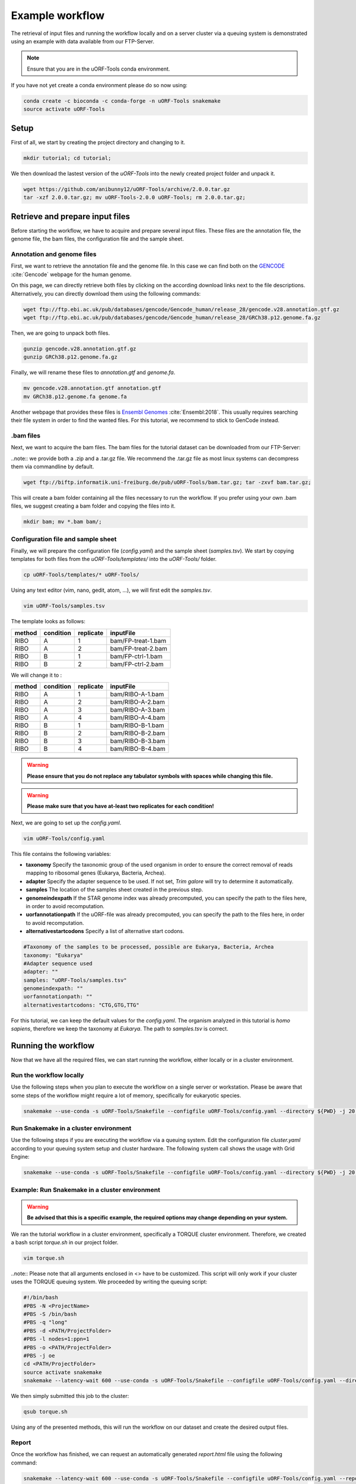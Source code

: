 .. _example-workflow:

################
Example workflow
################

The retrieval of input files and running the workflow locally and on a server cluster via a queuing system is demonstrated using an example with data available from our FTP-Server.

.. note:: Ensure that you are in the uORF-Tools conda environment.
If you have not yet create a conda environment please do so now using:

.. code-block:: bash

    conda create -c bioconda -c conda-forge -n uORF-Tools snakemake
    source activate uORF-Tools

Setup
=====
First of all, we start by creating the project directory and changing to it.

.. code-block:: bash

    mkdir tutorial; cd tutorial;

We then download the lastest version of the *uORF-Tools* into the newly created project folder and unpack it.

.. code-block:: bash

    wget https://github.com/anibunny12/uORF-Tools/archive/2.0.0.tar.gz
    tar -xzf 2.0.0.tar.gz; mv uORF-Tools-2.0.0 uORF-Tools; rm 2.0.0.tar.gz;

Retrieve and prepare input files
================================

Before starting the workflow, we have to acquire and prepare several input files. These files are the annotation file, the genome file, the bam files, the configuration file and the sample sheet.

Annotation and genome files
***************************
First, we want to retrieve the annotation file and the genome file. In this case we can find both on the `GENCODE <https://www.gencodegenes.org/releases/current.html>`_ :cite:`Gencode` webpage for the human genome.

.. image:: images/GenCode_download.png
    :scale: 50%
    :align: center

On this page, we can directly retrieve both files by clicking on the according download links next to the file descriptions. Alternatively, you can directly download them using the following commands:

.. code-block:: bash

    wget ftp://ftp.ebi.ac.uk/pub/databases/gencode/Gencode_human/release_28/gencode.v28.annotation.gtf.gz
    wget ftp://ftp.ebi.ac.uk/pub/databases/gencode/Gencode_human/release_28/GRCh38.p12.genome.fa.gz

Then, we are going to unpack both files.

.. code-block:: bash

    gunzip gencode.v28.annotation.gtf.gz
    gunzip GRCh38.p12.genome.fa.gz

Finally, we will rename these files to *annotation.gtf* and *genome.fa*.

.. code-block:: bash

    mv gencode.v28.annotation.gtf annotation.gtf
    mv GRCh38.p12.genome.fa genome.fa

Another webpage that provides these files is `Ensembl Genomes <http://www.ensembl.org/Homo_sapiens/Info/Index>`_ :cite:`Ensembl:2018`. This usually requires searching their file system in order to find the wanted files. For this tutorial, we recommend to stick to GenCode instead.

.bam files
**********

Next, we want to acquire the bam files. The bam files for the tutorial dataset can be downloaded from our FTP-Server:

..note:: we provide both a .zip and a .tar.gz file. We recommend the .tar.gz file as most linux systems can decompress them via commandline by default.

.. code-block:: bash

    wget ftp://biftp.informatik.uni-freiburg.de/pub/uORF-Tools/bam.tar.gz; tar -zxvf bam.tar.gz;

This will create a bam folder containing all the files necessary to run the workflow.
If you prefer using your own .bam files, we suggest creating a bam folder and copying the files into it.

.. code-block:: bash

    mkdir bam; mv *.bam bam/;


Configuration file and sample sheet
***********************************

Finally, we will prepare the configuration file (*config.yaml*) and the sample sheet (*samples.tsv*). We start by copying templates for both files from the *uORF-Tools/templates/* into the *uORF-Tools/* folder.

.. code-block:: bash

    cp uORF-Tools/templates/* uORF-Tools/

Using any text editor (vim, nano, gedit, atom, ...), we will first edit the *samples.tsv*.

.. code-block:: bash

    vim uORF-Tools/samples.tsv

The template looks as follows:

+--------+-----------+-----------+--------------------+
| method | condition | replicate | inputFile          |
+========+===========+===========+====================+
| RIBO   |  A        | 1         | bam/FP-treat-1.bam |
+--------+-----------+-----------+--------------------+
| RIBO   |  A        | 2         | bam/FP-treat-2.bam |
+--------+-----------+-----------+--------------------+
| RIBO   |  B        | 1         | bam/FP-ctrl-1.bam  |
+--------+-----------+-----------+--------------------+
| RIBO   |  B        | 2         | bam/FP-ctrl-2.bam  |
+--------+-----------+-----------+--------------------+

We will change it to :

+-----------+-----------+-----------+------------------+
|   method  | condition | replicate | inputFile        |
+===========+===========+===========+==================+
| RIBO      |  A        | 1         | bam/RIBO-A-1.bam |
+-----------+-----------+-----------+------------------+
| RIBO      |  A        | 2         | bam/RIBO-A-2.bam |
+-----------+-----------+-----------+------------------+
| RIBO      |  A        | 3         | bam/RIBO-A-3.bam |
+-----------+-----------+-----------+------------------+
| RIBO      |  A        | 4         | bam/RIBO-A-4.bam |
+-----------+-----------+-----------+------------------+
| RIBO      |  B        | 1         | bam/RIBO-B-1.bam |
+-----------+-----------+-----------+------------------+
| RIBO      |  B        | 2         | bam/RIBO-B-2.bam |
+-----------+-----------+-----------+------------------+
| RIBO      |  B        | 3         | bam/RIBO-B-3.bam |
+-----------+-----------+-----------+------------------+
| RIBO      |  B        | 4         | bam/RIBO-B-4.bam |
+-----------+-----------+-----------+------------------+

.. warning:: **Please ensure that you do not replace any tabulator symbols with spaces while changing this file.**
.. warning:: **Please make sure that you have at-least two replicates for each condition!**

Next, we are going to set up the *config.yaml*.

.. code-block:: bash

    vim uORF-Tools/config.yaml

This file contains the following variables:

• **taxonomy** Specify the taxonomic group of the used organism in order to ensure the correct removal of reads mapping to ribosomal genes (Eukarya, Bacteria, Archea).
•	**adapter** Specify the adapter sequence to be used. If not set, *Trim galore* will try to determine it automatically.
•	**samples** The location of the samples sheet created in the previous step.
•	**genomeindexpath** If the STAR genome index was already precomputed, you can specify the path to the files here, in order to avoid recomputation.
•	**uorfannotationpath** If the uORF-file was already precomputed, you can specify the path to the files here, in order to avoid recomputation.
• **alternativestartcodons** Specify a list of alternative start codons.

.. code-block:: bash

    #Taxonomy of the samples to be processed, possible are Eukarya, Bacteria, Archea
    taxonomy: "Eukarya"
    #Adapter sequence used
    adapter: ""
    samples: "uORF-Tools/samples.tsv"
    genomeindexpath: ""
    uorfannotationpath: ""
    alternativestartcodons: "CTG,GTG,TTG"

For this tutorial, we can keep the default values for the *config.yaml*. The organism analyzed in this tutorial is *homo sapiens*, therefore we keep the taxonomy at *Eukarya*.  The path to *samples.tsv* is correct.

Running the workflow
====================

Now that we have all the required files, we can start running the workflow, either locally or in a cluster environment.

Run the workflow locally
************************

Use the following steps when you plan to execute the workflow on a single server or workstation. Please be aware that some steps
of the workflow might require a lot of memory, specifically for eukaryotic species.

.. code-block:: bash

    snakemake --use-conda -s uORF-Tools/Snakefile --configfile uORF-Tools/config.yaml --directory ${PWD} -j 20 --latency-wait 60

Run Snakemake in a cluster environment
**************************************

Use the following steps if you are executing the workflow via a queuing system. Edit the configuration file *cluster.yaml*
according to your queuing system setup and cluster hardware. The following system call shows the usage with Grid Engine:

.. code-block:: bash

    snakemake --use-conda -s uORF-Tools/Snakefile --configfile uORF-Tools/config.yaml --directory ${PWD} -j 20 --cluster-config uORF-Tools/sge-cluster.yaml

Example: Run Snakemake in a cluster environment
***********************************************

.. warning:: **Be advised that this is a specific example, the required options may change depending on your system.**

We ran the tutorial workflow in a cluster environment, specifically a TORQUE cluster environment.
Therefore, we created a bash script *torque.sh* in our project folder.

.. code-block:: bash

    vim torque.sh

..note:: Please note that all arguments enclosed in <> have to be customized. This script will only work if your cluster uses the TORQUE queuing system.
We proceeded by writing the queuing script:

.. code-block:: bash

    #!/bin/bash
    #PBS -N <ProjectName>
    #PBS -S /bin/bash
    #PBS -q "long"
    #PBS -d <PATH/ProjectFolder>
    #PBS -l nodes=1:ppn=1
    #PBS -o <PATH/ProjectFolder>
    #PBS -j oe
    cd <PATH/ProjectFolder>
    source activate snakemake
    snakemake --latency-wait 600 --use-conda -s uORF-Tools/Snakefile --configfile uORF-Tools/config.yaml --directory ${PWD} -j 20 --cluster-config uORF-Tools/torque-cluster.yaml --cluster "qsub -N {cluster.jobname} -S /bin/bash -q {cluster.qname} -d <PATH/ProjectFolder> -l {cluster.resources} -o {cluster.logoutputdir} -j oe"

We then simply submitted this job to the cluster:

.. code-block:: bash

    qsub torque.sh

Using any of the presented methods, this will run the workflow on our dataset and create the desired output files.

Report
******

Once the workflow has finished, we can request an automatically generated *report.html* file using the following command:

.. code-block:: bash

    snakemake --latency-wait 600 --use-conda -s uORF-Tools/Snakefile --configfile uORF-Tools/config.yaml --report report.html


References
==========

.. bibliography:: references.bib
